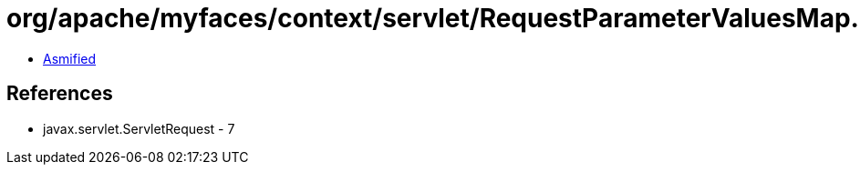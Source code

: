 = org/apache/myfaces/context/servlet/RequestParameterValuesMap.class

 - link:RequestParameterValuesMap-asmified.java[Asmified]

== References

 - javax.servlet.ServletRequest - 7
